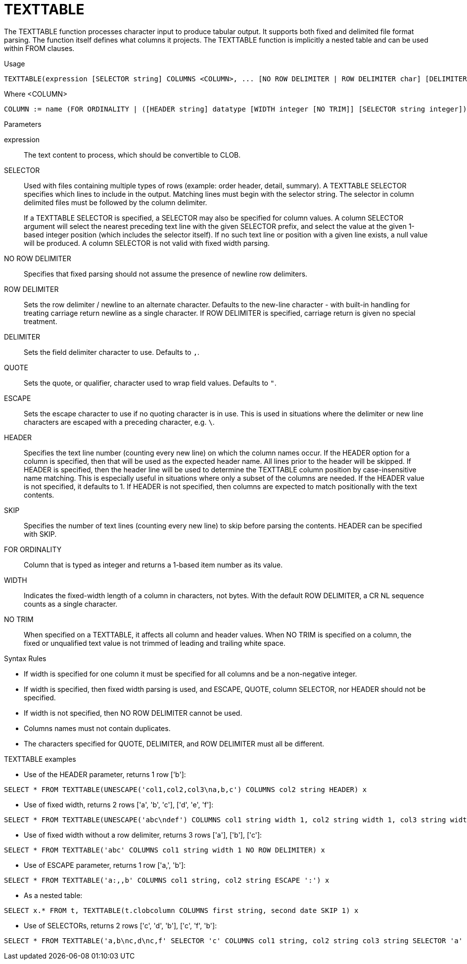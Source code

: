 // Module included in the following assemblies:
// as_from-clause.adoc
[id="texttable"]
= TEXTTABLE

The TEXTTABLE function processes character input to produce tabular output. 
It supports both fixed and delimited file format parsing. 
The function itself defines what columns it projects. 
The TEXTTABLE function is implicitly a nested table and can be used within FROM clauses.

.Usage

[source,sql]
----
TEXTTABLE(expression [SELECTOR string] COLUMNS <COLUMN>, ... [NO ROW DELIMITER | ROW DELIMITER char] [DELIMITER char] [(QUOTE|ESCAPE) char] [HEADER [integer]] [SKIP integer] [NO TRIM]) AS name
----

Where <COLUMN>

[source,sql]
----
COLUMN := name (FOR ORDINALITY | ([HEADER string] datatype [WIDTH integer [NO TRIM]] [SELECTOR string integer]))
----

.Parameters

expression:: The text content to process, which should be convertible to CLOB.

SELECTOR:: Used with files containing multiple types of rows (example: order header, detail, summary). 
A TEXTTABLE SELECTOR specifies which lines to include in the output. 
Matching lines must begin with the selector string. 
The selector in column delimited files must be followed by the column delimiter.
+
If a TEXTTABLE SELECTOR is specified, a SELECTOR may also be specified for column values. 
A column SELECTOR argument will select the nearest preceding text line with the given SELECTOR prefix, 
and select the value at the given 1-based integer position (which includes the selector itself). 
If no such text line or position with a given line exists, a null value will be produced. 
A column SELECTOR is not valid with fixed width parsing.

NO ROW DELIMITER:: Specifies that fixed parsing should not assume the presence of newline row delimiters.

ROW DELIMITER:: Sets the row delimiter / newline to an alternate character. 
Defaults to the new-line character - with built-in handling for treating carriage return newline as a single character. 
If ROW DELIMITER is specified, carriage return is given no special treatment.

DELIMITER:: Sets the field delimiter character to use. Defaults to `,`.

QUOTE:: Sets the quote, or qualifier, character used to wrap field values. Defaults to `"`.

ESCAPE:: Sets the escape character to use if no quoting character is in use. 
This is used in situations where the delimiter or new line characters are escaped with a preceding character, e.g. `\`.

HEADER:: Specifies the text line number (counting every new line) on which the column names occur. 
If the HEADER option for a column is specified, then that will be used as the expected header name. 
All lines prior to the header will be skipped. 
If HEADER is specified, then the header line will be used to determine the TEXTTABLE column position by case-insensitive name matching. 
This is especially useful in situations where only a subset of the columns are needed. 
If the HEADER value is not specified, it defaults to 1. 
If HEADER is not specified, then columns are expected to match positionally with the text contents.

SKIP:: Specifies the number of text lines (counting every new line) to skip before parsing the contents. 
HEADER can be specified with SKIP.

FOR ORDINALITY:: Column that is typed as integer and returns a 1-based item number as its value.

WIDTH:: Indicates the fixed-width length of a column in characters, not bytes. 
With the default ROW DELIMITER, a CR NL sequence counts as a single character.

NO TRIM:: When specified on a TEXTTABLE, it affects all column and header values. 
When NO TRIM is specified on a column, the fixed or unqualified text value is not trimmed of leading and trailing white space.

.Syntax Rules

* If width is specified for one column it must be specified for all columns and be a non-negative integer.

* If width is specified, then fixed width parsing is used, and ESCAPE, QUOTE, column SELECTOR, nor HEADER should not be specified.

* If width is not specified, then NO ROW DELIMITER cannot be used.

* Columns names must not contain duplicates.

* The characters specified for QUOTE, DELIMITER, and ROW DELIMITER must all be different.

.TEXTTABLE examples

* Use of the HEADER parameter, returns 1 row ['b']:

[source,sql]
----
SELECT * FROM TEXTTABLE(UNESCAPE('col1,col2,col3\na,b,c') COLUMNS col2 string HEADER) x
----

* Use of fixed width, returns 2 rows ['a', 'b', 'c'], ['d', 'e', 'f']:

[source,sql]
----
SELECT * FROM TEXTTABLE(UNESCAPE('abc\ndef') COLUMNS col1 string width 1, col2 string width 1, col3 string width 1) x
----

* Use of fixed width without a row delimiter, returns 3 rows ['a'], ['b'], ['c']:

[source,sql]
----
SELECT * FROM TEXTTABLE('abc' COLUMNS col1 string width 1 NO ROW DELIMITER) x
----

* Use of ESCAPE parameter, returns 1 row ['a,', 'b']:

[source,sql]
----
SELECT * FROM TEXTTABLE('a:,,b' COLUMNS col1 string, col2 string ESCAPE ':') x
----

* As a nested table:

[source,sql]
----
SELECT x.* FROM t, TEXTTABLE(t.clobcolumn COLUMNS first string, second date SKIP 1) x
----

* Use of SELECTORs, returns 2 rows ['c', 'd', 'b'], ['c', 'f', 'b']:

[source,sql]
----
SELECT * FROM TEXTTABLE('a,b\nc,d\nc,f' SELECTOR 'c' COLUMNS col1 string, col2 string col3 string SELECTOR 'a' 2) x
----
